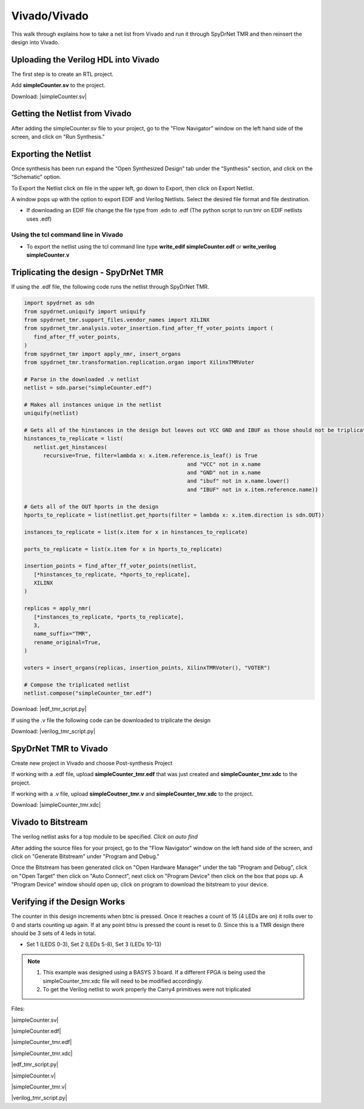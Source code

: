 Vivado/Vivado
=======================

This walk through explains how to take a net list from Vivado and run it through SpyDrNet TMR and then reinsert the design into Vivado. 
  
Uploading the Verilog HDL into Vivado
~~~~~~~~~~~~~~~~~~~~~~~~~~~~~~~~~~~~~

The first step is to create an RTL project.

.. image:: vivado_screenshot1.*
   :align: center

Add **simpleCounter.sv** to the project.

Download: |simpleCounter.sv|

Getting the Netlist from Vivado
~~~~~~~~~~~~~~~~~~~~~~~~~~~~~~~~~~~~~

After adding the simpleCounter.sv file to your project, go to the "Flow Navigator" window on the left hand side of the screen, and click on "Run Synthesis."

.. _img:vivado_run_synthesis:
.. image:: vivado_screenshot3.*
   :align: center

Exporting the Netlist
~~~~~~~~~~~~~~~~~~~~~~~~~~~~~~~~~~~~~

Once synthesis has been run expand the “Open Synthesized Design” tab under the “Synthesis” section, and click on the “Schematic” option.

To Export the Netlist click on file in the upper left, go down to Export, then click on Export Netlist.

A window pops up with the option to export EDIF and Verilog Netlists. Select the desired file format and file destination.
 

.. _img:vivado_export_netlist:
.. image:: export_netlist.*
   :align: center

* If downloading an EDIF file change the file type from .edn to .edf (The python script to run tmr on EDIF netlists uses .edf)

Using the tcl command line in Vivado
^^^^^^^^^^^^^^^^^^^^^^^^^^^^^^^^^^^^

* To export the netlist using the tcl command line type **write_edif simpleCounter.edf** or **write_verilog simpleCounter.v**

Triplicating the design - SpyDrNet TMR 
~~~~~~~~~~~~~~~~~~~~~~~~~~~~~~~~~~~~~~

If using the .edf file, the following code runs the netlist through SpyDrNet TMR.

.. code-block:: sv
   
   import spydrnet as sdn
   from spydrnet.uniquify import uniquify
   from spydrnet_tmr.support_files.vendor_names import XILINX
   from spydrnet_tmr.analysis.voter_insertion.find_after_ff_voter_points import (
      find_after_ff_voter_points,
   )
   from spydrnet_tmr import apply_nmr, insert_organs
   from spydrnet_tmr.transformation.replication.organ import XilinxTMRVoter

   # Parse in the downloaded .v netlist
   netlist = sdn.parse("simpleCounter.edf")

   # Makes all instances unique in the netlist
   uniquify(netlist)

   # Gets all of the hinstances in the design but leaves out VCC GND and IBUF as those should not be triplicated
   hinstances_to_replicate = list(
      netlist.get_hinstances(
         recursive=True, filter=lambda x: x.item.reference.is_leaf() is True
                                                      and "VCC" not in x.name 
                                                      and "GND" not in x.name
                                                      and "ibuf" not in x.name.lower()
                                                      and "IBUF" not in x.item.reference.name))

   # Gets all of the OUT hports in the design 
   hports_to_replicate = list(netlist.get_hports(filter = lambda x: x.item.direction is sdn.OUT))

   instances_to_replicate = list(x.item for x in hinstances_to_replicate)

   ports_to_replicate = list(x.item for x in hports_to_replicate)

   insertion_points = find_after_ff_voter_points(netlist,
      [*hinstances_to_replicate, *hports_to_replicate],
      XILINX
   )

   replicas = apply_nmr(
      [*instances_to_replicate, *ports_to_replicate],
      3,
      name_suffix="TMR",
      rename_original=True,
   )

   voters = insert_organs(replicas, insertion_points, XilinxTMRVoter(), "VOTER")

   # Compose the triplicated netlist
   netlist.compose("simpleCounter_tmr.edf")

   
Download: |edf_tmr_script.py|

If using the .v file the following code can be downloaded to triplicate the design

Download: |verilog_tmr_script.py|

SpyDrNet TMR to Vivado
~~~~~~~~~~~~~~~~~~~~~~~~~~~~~~~~~~~~~

Create new project in Vivado and choose Post-synthesis Project

.. _img:post_synthesis:
.. image:: post_synthesis.*
   :align: center

If working with a .edf file, upload **simpleCounter_tmr.edf** that was just created and **simpleCounter_tmr.xdc** to the project.

If working with a .v file, upload **simpleCoutner_tmr.v** and **simpleCounter_tmr.xdc** to the project.

Download: |simpleCounter_tmr.xdc|

Vivado to Bitstream
~~~~~~~~~~~~~~~~~~~
The verilog netlist asks for a top module to be specified. *Click on auto find*

After adding the source files for your project, go to the "Flow Navigator" window on the left hand side of the screen, and click on "Generate Bitstream" under "Program and Debug."

.. _img:vivado_run_generate_bitstream:
.. image:: vivado_screenshot3.*
   :align: center

Once the Bitstream has been generated click on "Open Hardware Manager" under the tab "Program and Debug", click on "Open Target" then click on "Auto Connect", next click on "Program Device" then click on the box that pops up. A "Program Device" window should open up, click on program to download the bitstream to your device.


Verifying if the Design Works
~~~~~~~~~~~~~~~~~~~~~~~~~~~~~

The counter in this design increments when btnc is pressed. Once it reaches a count of 15 (4 LEDs are on) it rolls over to 0 and starts counting up again. If at any point btnu is pressed the count is reset to 0.
Since this is a TMR design there should be 3 sets of 4 leds in total.

* Set 1 (LEDS 0-3), Set 2 (LEDs 5-8), Set 3 (LEDs 10-13)

.. note::
   1. This example was designed using a BASYS 3 board. If a different FPGA is being used the simpleCounter_tmr.xdc file will need to be modified accordingly.
   2. To get the Verilog netlist to work properly the Carry4 primitives were not triplicated

Files:

|simpleCounter.sv|

.. |simpleCounter.sv| replace::
   :download:`simpleCounter.sv <simpleCounter.sv>`

|simpleCounter.edf|

.. |simpleCounter.edf| replace::
   :download:`simpleCounter.edf <simpleCounter.edf>`

|simpleCounter_tmr.edf|

.. |simpleCounter_tmr.edf| replace::
   :download:`simpleCounter_tmr.edf <simpleCounter_tmr.edf>`

|simpleCounter_tmr.xdc|

.. |simpleCounter_tmr.xdc| replace::
   :download:`simpleCounter_tmr.xdc <simpleCounter_tmr.xdc>`

|edf_tmr_script.py|

.. |edf_tmr_script.py| replace::
   :download:`edf_tmr_script.py <edf_tmr_script.py>`

|simpleCounter.v|

.. |simpleCounter.v| replace::
   :download:`simpleCounter.v <simpleCounter.v>`

|simpleCounter_tmr.v|

.. |simpleCounter_tmr.v| replace::
   :download:`simpleCounter_tmr.v <simpleCounter_tmr.v>`

|verilog_tmr_script.py|

.. |verilog_tmr_script.py| replace::
   :download:`verilog_tmr_script.py <verilog_tmr_script.py>`
